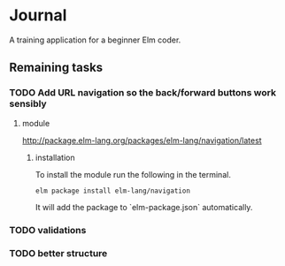 * Journal

A training application for a beginner Elm coder.

** Remaining tasks

*** TODO Add URL navigation so the back/forward buttons work sensibly

**** module
http://package.elm-lang.org/packages/elm-lang/navigation/latest

***** installation
 To install the module run the following in the terminal.
#+BEGIN_EXAMPLE
elm package install elm-lang/navigation
#+END_EXAMPLE
It will add the package to `elm-package.json` automatically.

*** TODO validations

*** TODO better structure
